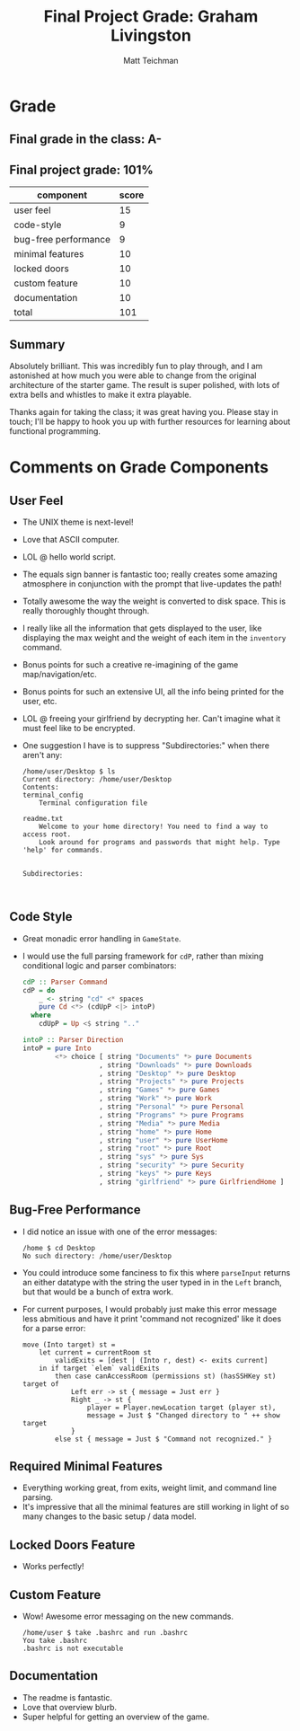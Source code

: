#+Author: Matt Teichman
#+Title: Final Project Grade: Graham Livingston

* Grade
** Final grade in the class: A- 
** Final project grade: 101%
| component            | score |
|----------------------+-------|
| user feel            |    15 |
|----------------------+-------|
| code-style           |     9 |
|----------------------+-------|
| bug-free performance |     9 |
|----------------------+-------|
| minimal features     |    10 |
|----------------------+-------|
| locked doors         |    10 |
|----------------------+-------|
| custom feature       |    10 |
|----------------------+-------|
| documentation        |    10 |
|----------------------+-------|
| total                |   101 |
#+TBLFM: @9$2=round((@I*1)+(@II*1)+(@III*3.5)+(@IIII*1)+(@IIIII*1.25)+(@IIIIII*1.25)+(@IIIIIII*1))
** Summary
Absolutely brilliant.  This was incredibly fun to play through, and I
am astonished at how much you were able to change from the original
architecture of the starter game.  The result is super polished, with
lots of extra bells and whistles to make it extra playable.

Thanks again for taking the class; it was great having you.  Please
stay in touch; I'll be happy to hook you up with further resources for
learning about functional programming.
* Comments on Grade Components
** User Feel
+ The UNIX theme is next-level!
+ Love that ASCII computer.
+ LOL @ hello world script.
+ The equals sign banner is fantastic too; really creates some amazing
  atmosphere in conjunction with the prompt that live-updates the
  path!
+ Totally awesome the way the weight is converted to disk space.  This
  is really thoroughly thought through.
+ I really like all the information that gets displayed to the user,
  like displaying the max weight and the weight of each item in the
  =inventory= command.
+ Bonus points for such a creative re-imagining of the game
  map/navigation/etc.
+ Bonus points for such an extensive UI, all the info being printed
  for the user, etc.
+ LOL @ freeing your girlfriend by decrypting her.  Can't imagine what
  it must feel like to be encrypted.
+ One suggestion I have is to suppress "Subdirectories:" when there
  aren't any:
  #+begin_example
    /home/user/Desktop $ ls
    Current directory: /home/user/Desktop
    Contents:
    terminal_config
        Terminal configuration file

    readme.txt
        Welcome to your home directory! You need to find a way to access root.
        Look around for programs and passwords that might help. Type 'help' for commands.


    Subdirectories:


  #+end_example
** Code Style
+ Great monadic error handling in =GameState=.
+ I would use the full parsing framework for =cdP=, rather than mixing
  conditional logic and parser combinators:
  #+begin_src haskell
    cdP :: Parser Command
    cdP = do
        _ <- string "cd" <* spaces
        pure Cd <*> (cdUpP <|> intoP)
      where
        cdUpP = Up <$ string ".."

    intoP :: Parser Direction
    intoP = pure Into
            <*> choice [ string "Documents" *> pure Documents
                       , string "Downloads" *> pure Downloads
                       , string "Desktop" *> pure Desktop
                       , string "Projects" *> pure Projects
                       , string "Games" *> pure Games
                       , string "Work" *> pure Work
                       , string "Personal" *> pure Personal
                       , string "Programs" *> pure Programs
                       , string "Media" *> pure Media
                       , string "home" *> pure Home
                       , string "user" *> pure UserHome
                       , string "root" *> pure Root
                       , string "sys" *> pure Sys
                       , string "security" *> pure Security
                       , string "keys" *> pure Keys
                       , string "girlfriend" *> pure GirlfriendHome ]
  #+end_src
** Bug-Free Performance
+ I did notice an issue with one of the error messages:
  #+begin_example
    /home $ cd Desktop
    No such directory: /home/user/Desktop
  #+end_example
+ You could introduce some fanciness to fix this where =parseInput=
  returns an either datatype with the string the user typed in in the
  =Left= branch, but that would be a bunch of extra work.
+ For current purposes, I would probably just make this error message
  less abmitious and have it print 'command not recognized' like it
  does for a parse error:
  #+begin_example
    move (Into target) st =
        let current = currentRoom st
            validExits = [dest | (Into r, dest) <- exits current]
        in if target `elem` validExits
            then case canAccessRoom (permissions st) (hasSSHKey st) target of
                Left err -> st { message = Just err }
                Right _ -> st {
                    player = Player.newLocation target (player st),
                    message = Just $ "Changed directory to " ++ show target
                }
            else st { message = Just $ "Command not recognized." }
  #+end_example
** Required Minimal Features
+ Everything working great, from exits, weight limit, and command line
  parsing.
+ It's impressive that all the minimal features are still working in
  light of so many changes to the basic setup / data model.
** Locked Doors Feature
+ Works perfectly!
** Custom Feature
+ Wow!  Awesome error messaging on the new commands.
  #+begin_example
    /home/user $ take .bashrc and run .bashrc
    You take .bashrc
    .bashrc is not executable
  #+end_example
** Documentation
+ The readme is fantastic.
+ Love that overview blurb.
+ Super helpful for getting an overview of the game.
